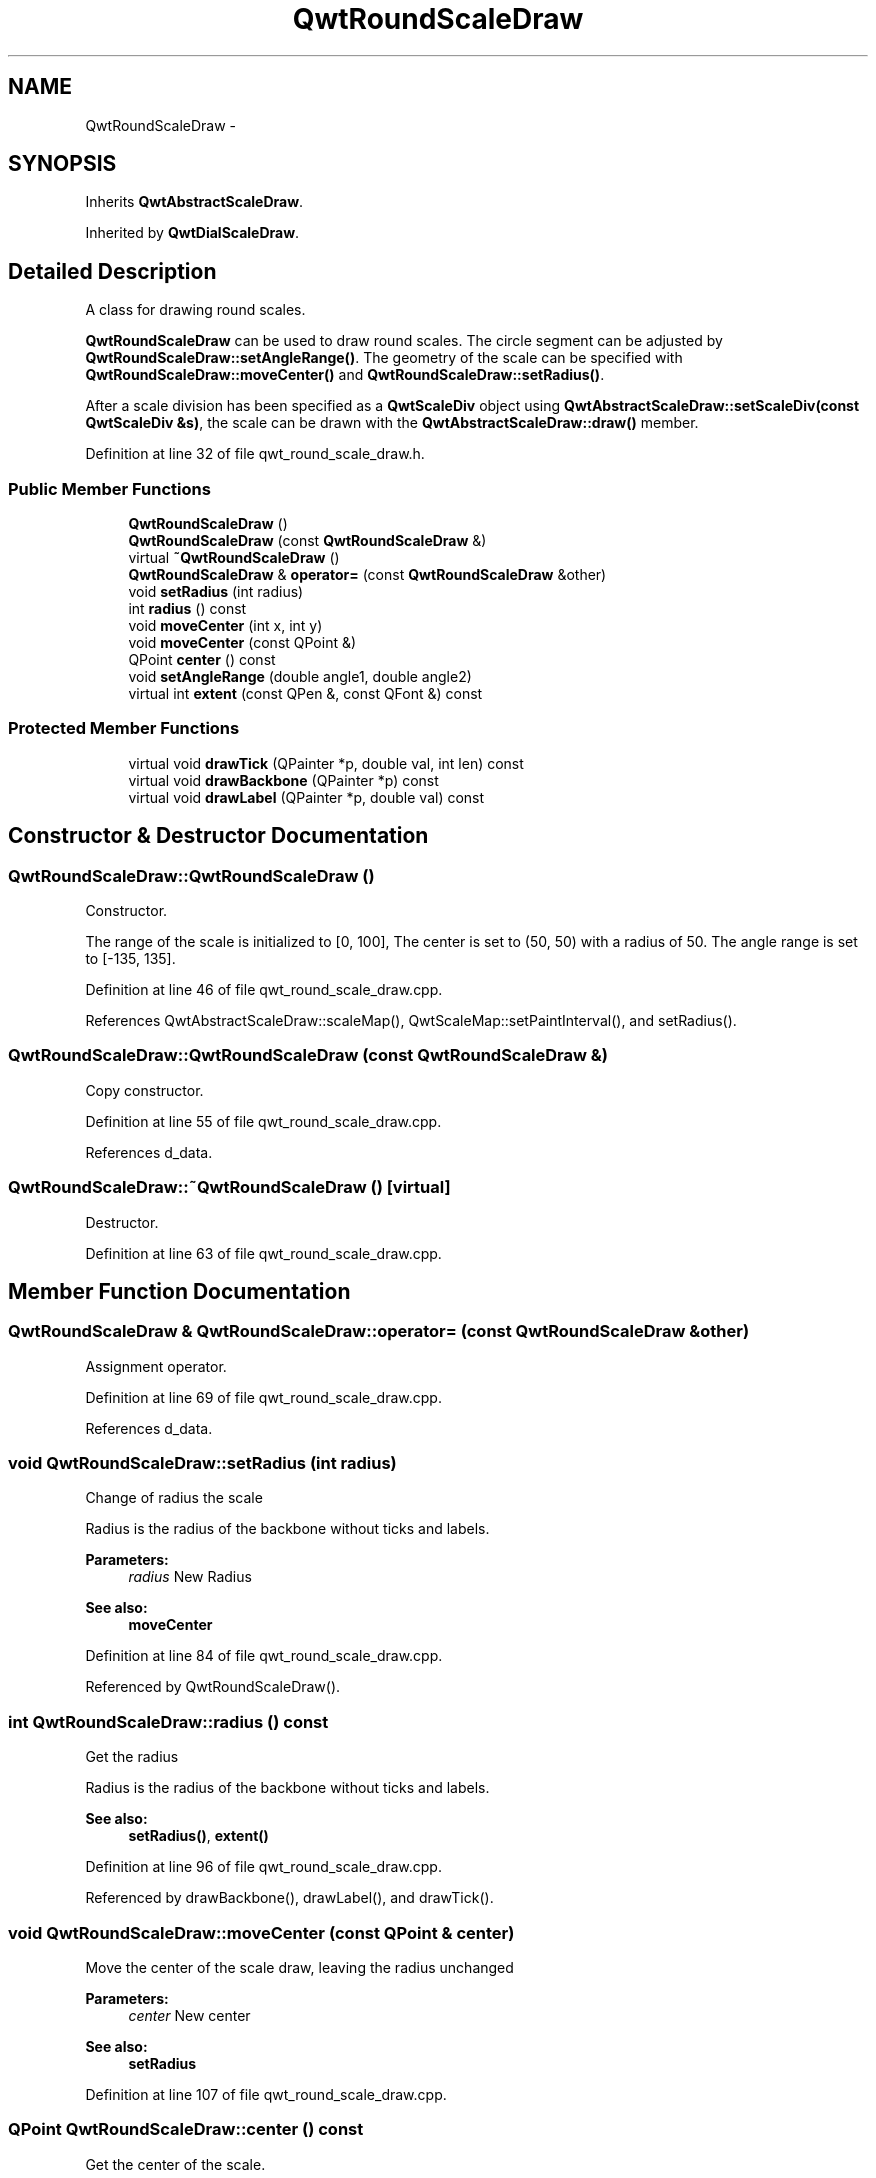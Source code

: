 .TH "QwtRoundScaleDraw" 3 "24 May 2008" "Version 5.1.1" "Qwt User's Guide" \" -*- nroff -*-
.ad l
.nh
.SH NAME
QwtRoundScaleDraw \- 
.SH SYNOPSIS
.br
.PP
Inherits \fBQwtAbstractScaleDraw\fP.
.PP
Inherited by \fBQwtDialScaleDraw\fP.
.PP
.SH "Detailed Description"
.PP 
A class for drawing round scales. 

\fBQwtRoundScaleDraw\fP can be used to draw round scales. The circle segment can be adjusted by \fBQwtRoundScaleDraw::setAngleRange()\fP. The geometry of the scale can be specified with \fBQwtRoundScaleDraw::moveCenter()\fP and \fBQwtRoundScaleDraw::setRadius()\fP.
.PP
After a scale division has been specified as a \fBQwtScaleDiv\fP object using \fBQwtAbstractScaleDraw::setScaleDiv(const QwtScaleDiv &s)\fP, the scale can be drawn with the \fBQwtAbstractScaleDraw::draw()\fP member. 
.PP
Definition at line 32 of file qwt_round_scale_draw.h.
.SS "Public Member Functions"

.in +1c
.ti -1c
.RI "\fBQwtRoundScaleDraw\fP ()"
.br
.ti -1c
.RI "\fBQwtRoundScaleDraw\fP (const \fBQwtRoundScaleDraw\fP &)"
.br
.ti -1c
.RI "virtual \fB~QwtRoundScaleDraw\fP ()"
.br
.ti -1c
.RI "\fBQwtRoundScaleDraw\fP & \fBoperator=\fP (const \fBQwtRoundScaleDraw\fP &other)"
.br
.ti -1c
.RI "void \fBsetRadius\fP (int radius)"
.br
.ti -1c
.RI "int \fBradius\fP () const"
.br
.ti -1c
.RI "void \fBmoveCenter\fP (int x, int y)"
.br
.ti -1c
.RI "void \fBmoveCenter\fP (const QPoint &)"
.br
.ti -1c
.RI "QPoint \fBcenter\fP () const"
.br
.ti -1c
.RI "void \fBsetAngleRange\fP (double angle1, double angle2)"
.br
.ti -1c
.RI "virtual int \fBextent\fP (const QPen &, const QFont &) const"
.br
.in -1c
.SS "Protected Member Functions"

.in +1c
.ti -1c
.RI "virtual void \fBdrawTick\fP (QPainter *p, double val, int len) const"
.br
.ti -1c
.RI "virtual void \fBdrawBackbone\fP (QPainter *p) const "
.br
.ti -1c
.RI "virtual void \fBdrawLabel\fP (QPainter *p, double val) const"
.br
.in -1c
.SH "Constructor & Destructor Documentation"
.PP 
.SS "QwtRoundScaleDraw::QwtRoundScaleDraw ()"
.PP
Constructor. 
.PP
The range of the scale is initialized to [0, 100], The center is set to (50, 50) with a radius of 50. The angle range is set to [-135, 135]. 
.PP
Definition at line 46 of file qwt_round_scale_draw.cpp.
.PP
References QwtAbstractScaleDraw::scaleMap(), QwtScaleMap::setPaintInterval(), and setRadius().
.SS "QwtRoundScaleDraw::QwtRoundScaleDraw (const \fBQwtRoundScaleDraw\fP &)"
.PP
Copy constructor. 
.PP
Definition at line 55 of file qwt_round_scale_draw.cpp.
.PP
References d_data.
.SS "QwtRoundScaleDraw::~QwtRoundScaleDraw ()\fC [virtual]\fP"
.PP
Destructor. 
.PP
Definition at line 63 of file qwt_round_scale_draw.cpp.
.SH "Member Function Documentation"
.PP 
.SS "\fBQwtRoundScaleDraw\fP & QwtRoundScaleDraw::operator= (const \fBQwtRoundScaleDraw\fP & other)"
.PP
Assignment operator. 
.PP
Definition at line 69 of file qwt_round_scale_draw.cpp.
.PP
References d_data.
.SS "void QwtRoundScaleDraw::setRadius (int radius)"
.PP
Change of radius the scale
.PP
Radius is the radius of the backbone without ticks and labels.
.PP
\fBParameters:\fP
.RS 4
\fIradius\fP New Radius 
.RE
.PP
\fBSee also:\fP
.RS 4
\fBmoveCenter\fP 
.RE
.PP

.PP
Definition at line 84 of file qwt_round_scale_draw.cpp.
.PP
Referenced by QwtRoundScaleDraw().
.SS "int QwtRoundScaleDraw::radius () const"
.PP
Get the radius
.PP
Radius is the radius of the backbone without ticks and labels.
.PP
\fBSee also:\fP
.RS 4
\fBsetRadius()\fP, \fBextent()\fP 
.RE
.PP

.PP
Definition at line 96 of file qwt_round_scale_draw.cpp.
.PP
Referenced by drawBackbone(), drawLabel(), and drawTick().
.SS "void QwtRoundScaleDraw::moveCenter (const QPoint & center)"
.PP
Move the center of the scale draw, leaving the radius unchanged
.PP
\fBParameters:\fP
.RS 4
\fIcenter\fP New center 
.RE
.PP
\fBSee also:\fP
.RS 4
\fBsetRadius\fP 
.RE
.PP

.PP
Definition at line 107 of file qwt_round_scale_draw.cpp.
.SS "QPoint QwtRoundScaleDraw::center () const"
.PP
Get the center of the scale. 
.PP
Definition at line 113 of file qwt_round_scale_draw.cpp.
.SS "void QwtRoundScaleDraw::setAngleRange (double angle1, double angle2)"
.PP
Adjust the baseline circle segment for round scales. 
.PP
The baseline will be drawn from min(angle1,angle2) to max(angle1, angle2). The default setting is [ -135, 135 ]. An angle of 0 degrees corresponds to the 12 o'clock position, and positive angles count in a clockwise direction. 
.PP
\fBParameters:\fP
.RS 4
\fIangle1\fP 
.br
\fIangle2\fP boundaries of the angle interval in degrees. 
.RE
.PP
\fBWarning:\fP
.RS 4
.PD 0
.IP "\(bu" 2
The angle range is limited to [-360, 360] degrees. Angles exceeding this range will be clipped. 
.IP "\(bu" 2
For angles more than 359 degrees above or below min(angle1, angle2), scale marks will not be drawn. 
.IP "\(bu" 2
If you need a counterclockwise scale, use QwtScaleDiv::setRange 
.PP
.RE
.PP

.PP
Definition at line 135 of file qwt_round_scale_draw.cpp.
.PP
References QwtAbstractScaleDraw::scaleMap(), and QwtScaleMap::setPaintInterval().
.PP
Referenced by QwtKnob::setTotalAngle().
.SS "int QwtRoundScaleDraw::extent (const QPen & pen, const QFont & font) const\fC [virtual]\fP"
.PP
Calculate the extent of the scale
.PP
The extent is the distcance between the baseline to the outermost pixel of the scale draw. \fBradius()\fP + \fBextent()\fP is an upper limit for the radius of the bounding circle.
.PP
\fBParameters:\fP
.RS 4
\fIpen\fP Pen that is used for painting backbone and ticks 
.br
\fIfont\fP Font used for painting the labels
.RE
.PP
\fBSee also:\fP
.RS 4
\fBsetMinimumExtent()\fP, \fBminimumExtent()\fP 
.RE
.PP
\fBWarning:\fP
.RS 4
The implemented algo is not too smart and calculates only an upper limit, that might be a few pixels too large 
.RE
.PP

.PP
Implements \fBQwtAbstractScaleDraw\fP.
.PP
Definition at line 267 of file qwt_round_scale_draw.cpp.
.PP
References QwtScaleDiv::contains(), QwtAbstractScaleDraw::hasComponent(), QwtText::isEmpty(), QwtAbstractScaleDraw::label(), QwtAbstractScaleDraw::majTickLength(), QwtAbstractScaleDraw::map(), QwtAbstractScaleDraw::minimumExtent(), QwtAbstractScaleDraw::scaleDiv(), QwtAbstractScaleDraw::spacing(), QwtText::textSize(), QwtAbstractScaleDraw::tickLabel(), QwtScaleDiv::ticks(), and QwtScaleMap::transform().
.PP
Referenced by QwtKnob::minimumSizeHint().
.SS "void QwtRoundScaleDraw::drawTick (QPainter * painter, double value, int len) const\fC [protected, virtual]\fP"
.PP
Draw a tick
.PP
\fBParameters:\fP
.RS 4
\fIpainter\fP Painter 
.br
\fIvalue\fP Value of the tick 
.br
\fIlen\fP Lenght of the tick
.RE
.PP
\fBSee also:\fP
.RS 4
\fBdrawBackbone()\fP, \fBdrawLabel()\fP 
.RE
.PP

.PP
Implements \fBQwtAbstractScaleDraw\fP.
.PP
Definition at line 205 of file qwt_round_scale_draw.cpp.
.PP
References QwtPainter::drawLine(), QwtAbstractScaleDraw::map(), radius(), and QwtScaleMap::transform().
.SS "void QwtRoundScaleDraw::drawBackbone (QPainter * painter) const\fC [protected, virtual]\fP"
.PP
Draws the baseline of the scale 
.PP
\fBParameters:\fP
.RS 4
\fIpainter\fP Painter
.RE
.PP
\fBSee also:\fP
.RS 4
\fBdrawTick()\fP, \fBdrawLabel()\fP 
.RE
.PP

.PP
Implements \fBQwtAbstractScaleDraw\fP.
.PP
Definition at line 239 of file qwt_round_scale_draw.cpp.
.PP
References QwtAbstractScaleDraw::map(), and radius().
.SS "void QwtRoundScaleDraw::drawLabel (QPainter * painter, double value) const\fC [protected, virtual]\fP"
.PP
Draws the label for a major scale tick
.PP
\fBParameters:\fP
.RS 4
\fIpainter\fP Painter 
.br
\fIvalue\fP Value
.RE
.PP
\fBSee also:\fP
.RS 4
\fBdrawTick()\fP, \fBdrawBackbone()\fP 
.RE
.PP

.PP
Implements \fBQwtAbstractScaleDraw\fP.
.PP
Definition at line 160 of file qwt_round_scale_draw.cpp.
.PP
References QwtText::draw(), QwtAbstractScaleDraw::hasComponent(), QwtText::isEmpty(), QwtAbstractScaleDraw::label(), QwtAbstractScaleDraw::majTickLength(), QwtAbstractScaleDraw::map(), radius(), QwtAbstractScaleDraw::spacing(), QwtText::textSize(), QwtAbstractScaleDraw::tickLabel(), and QwtScaleMap::transform().

.SH "Author"
.PP 
Generated automatically by Doxygen for Qwt User's Guide from the source code.
